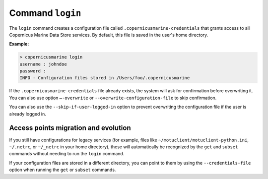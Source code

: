 .. _login-page:

==================
Command ``login``
==================

The ``login`` command creates a configuration file called ``.copernicusmarine-credentials`` that grants access to all Copernicus Marine Data Store services. By default, this file is saved in the user's home directory.

**Example:**

.. code-block:: bash

    > copernicusmarine login
    username : johndoe
    password :
    INFO - Configuration files stored in /Users/foo/.copernicusmarine

If the ``.copernicusmarine-credentials`` file already exists, the system will ask for confirmation before overwriting it. You can also use option ``–-overwrite`` or ``--overwrite-configuration-file`` to skip confirmation.

You can also use the ``--skip-if-user-logged-in`` option to prevent overwriting the configuration file if the user is already logged in.

Access points migration and evolution
-------------------------------------

If you still have configurations for legacy services (for example, files like ``~/motuclient/motuclient-python.ini``, ``~/.netrc``, or ``~/_netrc`` in your home directory), these will automatically be recognized by the ``get`` and ``subset`` commands without needing to run the ``login`` command.

If your configuration files are stored in a different directory, you can point to them by using the ``--credentials-file`` option when running the ``get`` or ``subset`` commands.
